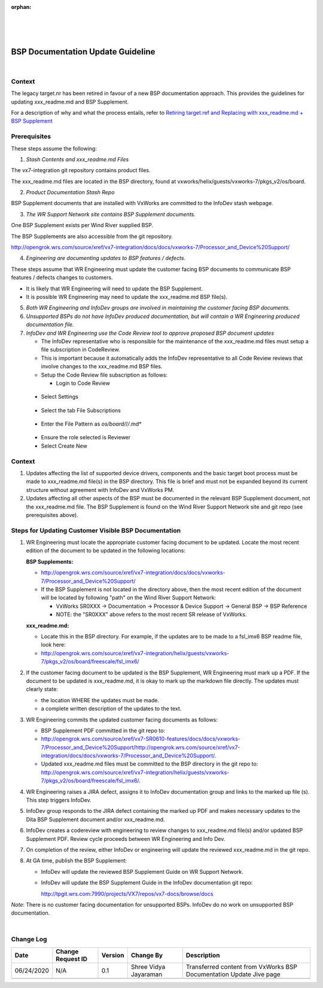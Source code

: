 ﻿:orphan:
|
|
|

=========================================== 
BSP Documentation Update Guideline
===========================================

|

**Context**
-----------

The legacy target.nr has been retired in favour of a new BSP documentation approach. This provides the guidelines for updating xxx_readme.md and BSP Supplement.

For a description of why and what the process entails, refer to `Retiring target.ref and Replacing with xxx_readme.md + BSP Supplement <./RetiringTarget_ReplacingWithReadmefile_BSPSupplement.html>`__


**Prerequisites**
-----------------

These steps assume the following:


1. *Stash Contents and xxx_readme.md Files*

The vx7-integration git repository contains product files.

The xxx_readme.md files are located in the BSP directory, found at vxworks/helix/guests/vxworks-7/pkgs_v2/os/board.

|image0|


2. *Product Documentation Stash Repo*

BSP Supplement documents that are installed with VxWorks are committed to the InfoDev stash webpage.

|image1|


3. *The WR Support Network site contains BSP Supplement documents.*

One BSP Supplement exists per Wind River supplied BSP.

|image2|


The BSP Supplements are also accessible from the git repository.

http://opengrok.wrs.com/source/xref/vx7-integration/docs/docs/vxworks-7/Processor_and_Device%20Support/

|image3|

4. *Engineering are documenting updates to BSP features / defects.*

These steps assume that WR Engineering must update the customer facing BSP documents to communicate BSP features / defects changes to customers.

     
- It is likely that WR Engineering will need to update the BSP Supplement.
- It is possible WR Engineering may need to update the xxx_readme.md BSP file(s).

 
5. *Both WR Engineering and InfoDev groups are involved in maintaining the customer facing BSP documents.*


6. *Unsupported BSPs do not have InfoDev produced documentation, but will contain a WR Engineering produced documentation file.*


7. *InfoDev and WR Engineering use the Code Review tool to approve proposed BSP document updates*

   - The InfoDev representative who is responsible for the maintenance of the xxx_readme.md files must setup a file subscription in CodeReview.

   - This is important because it automatically adds the InfoDev representative to all Code Review reviews that involve changes to the xxx_readme.md BSP files.

   - Setup the Code Review file subscription as follows:

     - Login to Code Review

|image4|
   
	 - Select Settings
   
|image5|
	 
	 - Select the tab File Subscriptions 
	 
|image6|
 
	 - Enter the File Pattern as *os/board/*/*/*.md*

|image7|
	 
	 - Ensure the role selected is Reviewer

	 - Select Create New

|image8|


**Context**
-----------

     
1. Updates affecting the list of supported device drivers, components and the basic target boot process must be made to xxx_readme.md file(s) in the BSP directory. This file is brief and must not be expanded beyond its current structure without agreement with InfoDev and VxWorks PM.
     
2. Updates affecting all other aspects of the BSP must be documented in the relevant BSP Supplement document, not the xxx_readme.md file. The BSP Supplement is found on the Wind River Support Network site and git repo (see prerequisites above).

 
**Steps for Updating Customer Visible BSP Documentation**
----------------------------------------------------------


1. WR Engineering must locate the appropriate customer facing document to be updated. Locate the most recent edition of the document to be updated in the following locations:

   **BSP Supplements:**

   - http://opengrok.wrs.com/source/xref/vx7-integration/docs/docs/vxworks-7/Processor_and_Device%20Support/

   - If the BSP Supplement is not located in the directory above, then the most recent edition of the document will be located by following "path" on the Wind River Support Network:

     - VxWorks SR0XXX -> Documentation -> Processor & Device Support -> General BSP -> BSP Reference

     - NOTE: the "SR0XXX" above refers to the most recent SR release of VxWorks.

   **xxx_readme.md:**

   - Locate this in the BSP directory. For example, if the updates are to be made to a fsl_imx6 BSP readme file, look here:

   - http://opengrok.wrs.com/source/xref/vx7-integration/helix/guests/vxworks-7/pkgs_v2/os/board/freescale/fsl_imx6/


2. If the customer facing document to be updated is the BSP Supplement, WR Engineering must mark up a PDF. If the document to be updated is xxx_readme.md, it is okay to mark up the markdown file directly. The updates must clearly state:

   - the location WHERE the updates must be made.   

   - a complete written description of the updates to the text.
     

3. WR Engineering commits the updated customer facing documents as follows:

   - BSP Supplement PDF committed in the git repo to:

   - http://opengrok.wrs.com/source/xref/vx7-SR0610-features/docs/docs/vxworks-7/Processor_and_Device%20Support/http://opengrok.wrs.com/source/xref/vx7-integration/docs/docs/vxworks-7/Processor_and_Device%20Support/.   

   - Updated xxx_readme.md files must be committed to the BSP directory in the git repo to:  http://opengrok.wrs.com/source/xref/vx7-integration/helix/guests/vxworks-7/pkgs_v2/os/board/freescale/fsl_imx6/.

     

4. WR Engineering raises a JIRA defect, assigns it to InfoDev documentation group and links to the marked up file (s). This step triggers InfoDev.

     

5. InfoDev group responds to the JIRA defect containing the marked up PDF and makes necessary updates to the Dita BSP Supplement document and/or xxx_readme.md.

     

6. InfoDev creates a codereview with engineering to review changes to xxx_readme.md file(s) and/or updated BSP Supplement PDF. Review cycle proceeds between WR Engineering and Info Dev.

     

7. On completion of the review, either InfoDev or engineering will update the reviewed xxx_readme.md in the git repo.

 

8. At GA time, publish the BSP Supplement:
   
   - InfoDev will update the reviewed BSP Supplement Guide on WR Support Network.

   - InfoDev will update the BSP Supplement Guide in the InfoDev documentation git repo:

     http://tpgit.wrs.com:7990/projects/VX7/repos/vx7-docs/browse/docs

 
*Note*: There is no customer facing documentation for unsupported BSPs. InfoDev do no work on unsupported BSP documentation.

		 
|

**Change Log**
--------------
+----------------+----------------+----------------+----------------+---------------------------------------+
| **Date**       | **Change       | **Version**    | **Change By**  | **Description**                       |
|                | Request ID**   |                |                |                                       |
+----------------+----------------+----------------+----------------+---------------------------------------+
| 06/24/2020     | N/A            | 0.1            | Shree Vidya    | Transferred content from VxWorks BSP  |
|                |                |                | Jayaraman      | Documentation Update Jive page        |
+----------------+----------------+----------------+----------------+---------------------------------------+
|                |                |                |                |                                       |
+----------------+----------------+----------------+----------------+---------------------------------------+

.. |image0| image:: ../../../_static/CoreDev/CodingIntBuild/BSPDocumn_Image0.jpg
.. |image1| image:: ../../../_static/CoreDev/CodingIntBuild/BSPDocumn_Image1.jpg
.. |image2| image:: ../../../_static/CoreDev/CodingIntBuild/BSPDocumn_Image2.jpg
.. |image3| image:: ../../../_static/CoreDev/CodingIntBuild/BSPDocumn_Image3.jpg
.. |image4| image:: ../../../_static/CoreDev/CodingIntBuild/BSPDocumn_Image4.jpg
.. |image5| image:: ../../../_static/CoreDev/CodingIntBuild/BSPDocumn_Image5.jpg
.. |image6| image:: ../../../_static/CoreDev/CodingIntBuild/BSPDocumn_Image6.jpg
.. |image7| image:: ../../../_static/CoreDev/CodingIntBuild/BSPDocumn_Image7.jpg
.. |image8| image:: ../../../_static/CoreDev/CodingIntBuild/BSPDocumn_Image8.jpg